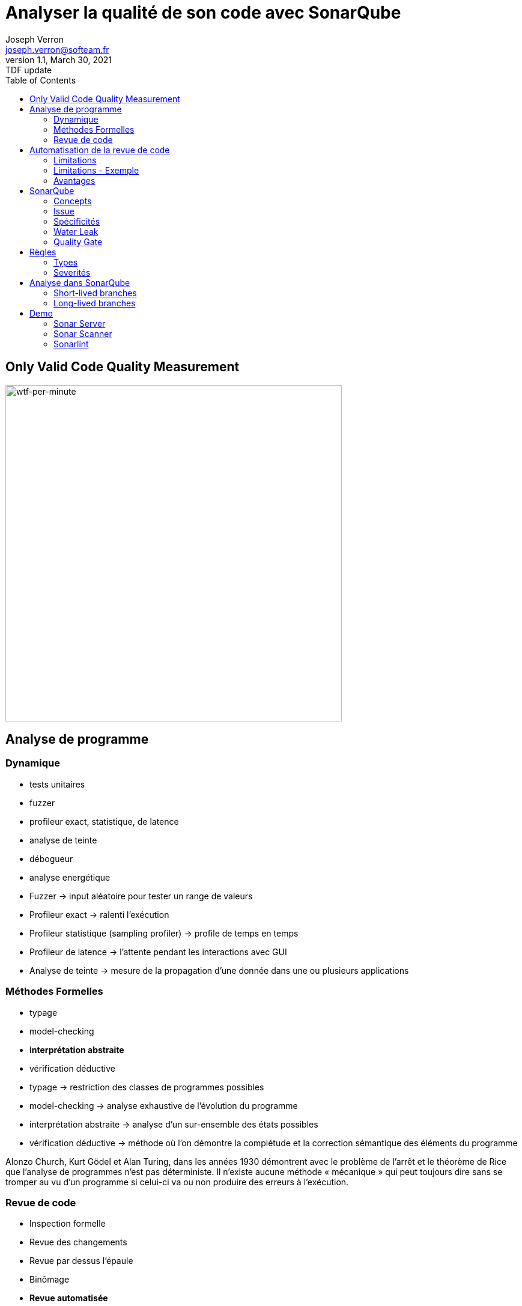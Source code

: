 = Analyser la qualité de son code avec SonarQube
Joseph Verron <joseph.verron@softeam.fr>
v1.1, March 30, 2021: TDF update
:description: https://github.com/josephverron/presentations/tree/master/sonarqube
:toc:
:imagesdir: images
:source-highlighter: highlightjs

[%notitle]
== Only Valid Code Quality Measurement

image::wtfs_per_minute_thumb.jpg[wtf-per-minute, height=560]

== Analyse de programme

=== Dynamique
[%step]
* tests unitaires
* fuzzer
* profileur exact, statistique, de latence
* analyse de teinte
* débogueur
* analyse energétique

[.notes]
****
* Fuzzer -> input aléatoire pour tester un range de valeurs
* Profileur exact -> ralenti l'exécution
* Profileur statistique (sampling profiler) -> profile de temps en temps
* Profileur de latence -> l'attente pendant les interactions avec GUI
* Analyse de teinte -> mesure de la propagation d'une donnée dans une ou plusieurs applications
****

=== Méthodes Formelles
[%step]
* typage
* model-checking
* *interprétation abstraite*
* vérification déductive

[.notes]
****
* typage -> restriction des classes de programmes possibles
* model-checking -> analyse exhaustive de l'évolution du programme
* interprétation abstraite -> analyse d'un sur-ensemble des états possibles
* vérification déductive -> méthode où l'on démontre la complétude et la correction sémantique des éléments du programme

Alonzo Church, Kurt Gödel et Alan Turing, dans les années 1930 démontrent avec le problème de l'arrêt et le théorème de Rice que l’analyse de programmes n'est pas déterministe.
Il n’existe aucune méthode « mécanique » qui peut toujours dire sans se tromper au vu d’un programme si celui-ci va ou non produire des erreurs à l’exécution.
****

=== Revue de code
[%step]
* Inspection formelle
* Revue des changements
* Revue par dessus l'épaule
* Binômage
* *Revue automatisée*

[.notes]
****
* Inspection formelle -> efficace mais lourd
* Revue des changements -> diff reviews, pull/merge request
* Revue par dessus l'épaule -> explication du developpeur à un collègue, en général sur son poste
* Binômage -> Developpement à deux sur la même machine
****

== Automatisation de la revue de code

=== Limitations
* Ne comprends pas l'intention du développeur
* Tout n'est pas automatisable
* Faux positifs et faux négatifs

[%notitle]
=== Limitations - Exemple
[source, java]
--
public class MathUtils{
    public int divide(boolean entry){
        int x;
        if(entry){ x = 0; }
        else { x = 5; }
        return 10/x;
    }
}
--

=== Avantages
* Rapidité
* Exhaustivité
* Précision

[.notes]
****
* Rapidité -> temps ridiculement court comparé à une revue humaine
* Exhaustivité -> l'intégralité du code peut être analysée
* Précision -> erreurs trouvé à des lignes de code précise
****

== SonarQube

https://docs.sonarqube.org/latest/[Latest Documentation]

[.stretch]
image::sonarqube-icon.svg[sonarqube-logo]

=== Concepts
[%step]
* Metric:	Type de mesure, qualitative ou quantitative
* Measure:	Valeur d'une métrique sur un fichier ou un projet à un instant T
* Rule:	Un standard ou une pratique à suivre.

=== Issue
Violation de règle à un instant T
[%step]
* Bug: Une erreur dans le code
* Code Smell:	Un problème de maintenance probable dans le code.
* Vulnerability:	Un problème de sécurité.
* Security Hotspot:	Avertissement lié à la sécurité d'une librairie

=== Spécificités
[%step]
* Quality Profile:	Ensembles de règles.
* Snapshot:	Ensemble de mesures et violations d'un profil qualité à un instant T, généré à chaque analyse
* Remediation Cost:	Temps estimé pour réparer les Vulnerability and Reliability Issues.
* Technical Debt:	Temps estimé pour réparer les Maintainability Issues / code smells

=== Water Leak

image:water-leak2.jpg[water-leak, height=560]

[.notes]
****
* New Code Period
** Global level
** Project level
** Branch level
****

=== Quality Gate
Is it Releasable ?

[level-ok]#passing#

[level-warn]#warning#

[level-error]#failure#

== Règles
* Language, Default Severity, Tag, Available Since, Template
* Repository: engine/analyzer qui implémente la règle
* Status: Beta, Deprecated, Ready
* Quality Profile & Severity

=== Types
* Code erroné ou probablement erroné -> Bug rule.
* Code exploitable par un hacker -> Vulnerability rule.
* Relatif à la securité, à reviser manuellement -> Security Hotspot rule.
* Sinon -> Code Smell rule.

=== Severités
What's the worst thing that could happen, and how likely will it happens ?
|===
|            | Très Probable        | Peu Probable
| Très Grave | [rating-E]#E# Bloquant | [rating-D]#D# Critique
| Peu Grave  | [rating-C]#C# Majeur   | [rating-B]#B# Mineur
|===
Sinon Info

[.notes]
****
* Bugs
** Impact: Could the Worst Thing cause the application to crash or to corrupt stored data?
** Likelihood: What's the probability that the Worst Thing will happen?
* Vulnerabilities
** Impact: Could the exploitation of the Worst Thing result in significant damage to your assets or your users?
** Likelihood: What is the probability that a hacker will be able to exploit the Worst Thing?
****

== Analyse dans SonarQube
* Blame data importation
* Static analysis of source code
* [Optional] Static analysis of compiled code

=== Short-lived branches

[graphviz]
----
digraph G {
    rankdir=LR;
    node [shape=circle, style=filled, width=0.2, fixedsize=true, label=""]

    subgraph cluster_1 {
        label = "develop"
        style=dotted
        color=grey

        c1
        c1
        c2
        c3
        c4
        c5
        c0 -> c1 -> c2 -> c3 -> c4 -> c5
    }
    
    subgraph cluster_2 {
        label = "feature branch"
        style=dotted
        color=grey
        s1
        c1 -> s1 -> c3
    }

}
----

* de courte durée
* rapidement mergée dans une branche parent
* ne correspond qu'à une version

[.notes]
****
Pull/Merge request branches
Feture branches
Security fixes
****

=== Long-lived branches

[graphviz]
----
digraph G {
    rankdir=LR;
    node [shape=circle, style=filled, width=0.2, fixedsize=true, label=""]
    
    subgraph cluster_0 {
        label = "main"
        style=dotted
        color=grey
        m1
        m2
        m3
        m1 -> m2 -> m3
    }

    subgraph cluster_1 {
        label = "release 5.6"
        style=dotted
        color=grey
        c1
        c2
        c3
        c4
        c5
        m1 -> c1 -> c2 -> c3 -> c4 -> c5
    }

}
----

* représente une divergence d'avec la branche de référence
* peut exister pour suivre plusieurs versions de l'application


[.notes]
****
Main/Trunk/Master branch
Release Branch
****

== Demo
https://github.com/emilybache/Email-Sender-Refactoring-Kata[Email Sender Refactoring Kata - Emily Bache]

=== Sonar Server
https://www.sonarqube.org/downloads/[Sonar Server]

=== Sonar Scanner
https://docs.sonarqube.org/latest/analysis/scan/sonarscanner-for-maven/[SonarScanner for Maven]

=== Sonarlint
https://www.sonarlint.org/

https://www.sonarlint.org/eclipse/[4 Eclipse]
https://www.sonarlint.org/intellij/[4 IntelliJ]
https://www.sonarlint.org/visualstudio/[4 Visual Studio]
https://www.sonarlint.org/vscode/[4 VS Code]
